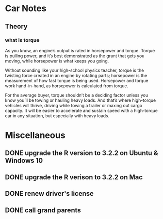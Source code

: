 * Car Notes
** Theory
*** what is torque
As you know, an engine’s output is rated in horsepower and
torque. Torque is pulling power, and it’s best demonstrated as the
grunt that gets you moving, while horsepower is what keeps you going.

Without sounding like your high-school physics teacher, torque is the
twisting force created in an engine by rotating parts; horsepower is
the measurement of how fast torque is being used. Horsepower and
torque work hand-in-hand, as horsepower is calculated from torque.

For the average buyer, torque shouldn’t be a deciding factor unless
you know you’ll be towing or hauling heavy loads. And that’s where
high-torque vehicles will thrive, driving while towing a trailer or
maxing out cargo capacity. It will be easier to accelerate and sustain
speed with a high-torque car in any situation, but especially with
heavy loads.
* Miscellaneous
** DONE upgrade the R version to 3.2.2 on Ubuntu & Windows 10
   CLOSED: [2015-08-15 Sat 13:53]
** DONE upgrade the R verison to 3.2.2 on Mac
   CLOSED: [2015-08-17 Mon 11:46] SCHEDULED: <2015-08-22 Sat>
** DONE renew driver's license
   CLOSED: [2015-08-25 Tue 13:34] SCHEDULED: <2015-08-22 Sat>
** DONE call grand parents
   CLOSED: [2015-09-01 Tue 15:42] SCHEDULED: <2015-08-26 Wed>
